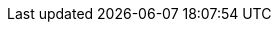 :product: {sles}
:producta: {slsa}
:this-ga: 15
:this-sp: SP2
:this-version: {this-ga}{nbsp}{this-sp}
:rel-date: July 2020
:next-sp: SP3
:next-ga: 16
:previous-sp: SP1
:previous-ga: 12
:kernel-version: 5.3

:doc-url: https://documentation.suse.com/sles/15-SP2
:doc-url-beta: https://susedoc.github.io/doc-sle/master
